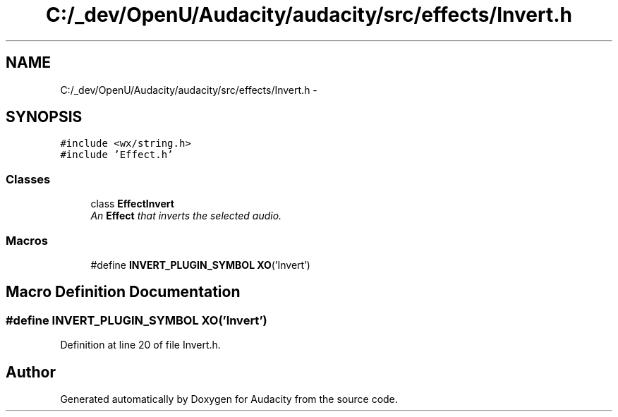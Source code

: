 .TH "C:/_dev/OpenU/Audacity/audacity/src/effects/Invert.h" 3 "Thu Apr 28 2016" "Audacity" \" -*- nroff -*-
.ad l
.nh
.SH NAME
C:/_dev/OpenU/Audacity/audacity/src/effects/Invert.h \- 
.SH SYNOPSIS
.br
.PP
\fC#include <wx/string\&.h>\fP
.br
\fC#include 'Effect\&.h'\fP
.br

.SS "Classes"

.in +1c
.ti -1c
.RI "class \fBEffectInvert\fP"
.br
.RI "\fIAn \fBEffect\fP that inverts the selected audio\&. \fP"
.in -1c
.SS "Macros"

.in +1c
.ti -1c
.RI "#define \fBINVERT_PLUGIN_SYMBOL\fP   \fBXO\fP('Invert')"
.br
.in -1c
.SH "Macro Definition Documentation"
.PP 
.SS "#define INVERT_PLUGIN_SYMBOL   \fBXO\fP('Invert')"

.PP
Definition at line 20 of file Invert\&.h\&.
.SH "Author"
.PP 
Generated automatically by Doxygen for Audacity from the source code\&.

